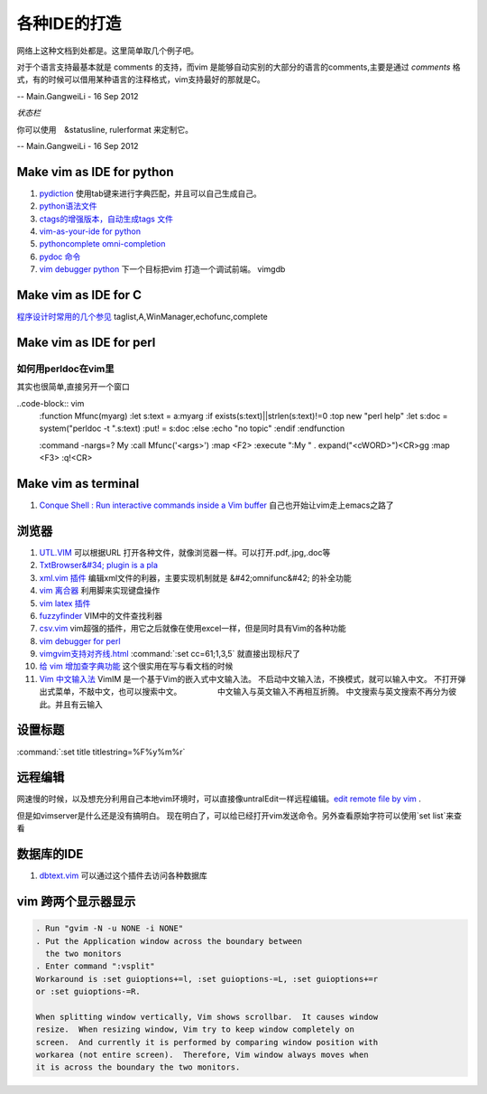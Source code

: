 ﻿
各种IDE的打造 
=============

网络上这种文档到处都是。这里简单取几个例子吧。

对于个语言支持最基本就是 comments 的支持，而vim 是能够自动实别的大部分的语言的comments,主要是通过  
*comments* 格式，有的时候可以借用某种语言的注释格式，vim支持最好的那就是C。

-- Main.GangweiLi - 16 Sep 2012


*状态栏* 

你可以使用　&statusline, rulerformat 来定制它。

-- Main.GangweiLi - 16 Sep 2012




Make vim as IDE for python
--------------------------

#. `pydiction <http://www.vim.org/scripts/script.php?script_id=850>`_   使用tab键来进行字典匹配，并且可以自己生成自己。
#. `python语法文件 <http://www.vim.org/scripts/script.php?script_id=790>`_ 
#. `ctags的增强版本，自动生成tags 文件 <http://www.vim.org/scripts/script.php?script_id=3114>`_ 
#. `vim-as-your-ide for python <http://haridas.in/vim-as-your-ide.html>`_ 
#. `pythoncomplete omni-completion  <http://www.vim.org/scripts/script.php?script_id=1542>`_ 
#. `pydoc 命令 <http://www.vim.org/scripts/script.php?script_id=910>`_ 
#. `vim debugger python <http://www.2maomao.com/blog/win32-vim-debug-python/>`_  下一个目标把vim 打造一个调试前端。 vimgdb

Make vim as IDE for C
---------------------

`程序设计时常用的几个参见 <http://edyfox.codecarver.org/html/vimplugins.html>`_  taglist,A,WinManager,echofunc,complete

Make vim as IDE for perl
------------------------

如何用perldoc在vim里
^^^^^^^^^^^^^^^^^^^^

其实也很简单,直接另开一个窗口

..code-block:: vim
    :function Mfunc(myarg)
    :let s:text = a:myarg
    :if exists(s:text)||strlen(s:text)!=0
    :top new "perl help"
    :let s:doc = system("perldoc -t ".s:text)
    :put! = s:doc
    :else
    :echo "no topic"
    :endif
    :endfunction

    :command -nargs=? My :call Mfunc('<args>')
    :map <F2> :execute ":My " . expand("<cWORD>")<CR>gg
    :map <F3> :q!<CR>


Make vim as terminal 
--------------------

#. `Conque Shell : Run interactive commands inside a Vim buffer  <http://www.vim.org/scripts/script.php?script&#95;id&#61;2771>`_  自己也开始让vim走上emacs之路了


浏览器
------

#. `UTL.VIM <http://www.vim.org/scripts/script.php?script&#95;id&#61;293>`_  可以根据URL 打开各种文件，就像浏览器一样。可以打开.pdf,.jpg,.doc等
#. `TxtBrowser&#34; plugin is a pla <http://www.vim.org/scripts/script.php?script&#95;id&#61;2899>`_  

#. `xml.vim 插件  <http://www.vim.org/scripts/script.php?script&#95;id&#61;1397>`_  编辑xml文件的利器，主要实现机制就是 &#42;omnifunc&#42; 的补全功能
#. `vim 离合器 <http://hackaday.com/2012/06/21/building-a-clutch-for-vim/>`_  利用脚来实现键盘操作
#. `vim latex 插件 <http://atp-vim.sourceforge.net/>`_ 
#. `fuzzyfinder <http://hi.baidu.com/sowill/item/7621706e50c957156995e6a2>`_  VIM中的文件查找利器
#. `csv.vim <http://www.vim.org/scripts/script.php?script&#95;id&#61;2830>`_  vim超强的插件，用它之后就像在使用excel一样，但是同时具有Vim的各种功能
#. `vim debugger for perl <http://search.cpan.org/~kablamo/Vim-Debug-0.8/lib/Vim/Debug/Perl.pm>`_ 
#. `vimgvim支持对齐线.html <http://www.vimer.cn/2012/05/vimgvim&#37;E6&#37;94&#37;AF&#37;E6&#37;8C&#37;81&#37;E5&#37;AF&#37;B9&#37;E9&#37;BD&#37;90&#37;E7&#37;BA&#37;BF.html>`_  :command:`:set cc=61;1,3,5` 就直接出现标尺了
#. `给 vim 增加查字典功能 <http://hi.baidu.com/ilqxd9l0vj/item/c1abc2d4665ba0e1b3f777a6>`_  这个很实用在写与看文档的时候
#. `Vim 中文输入法 <http://vim.sourceforge.net/scripts/script.php?script&#95;id&#61;2506>`_  VimIM 是一个基于Vim的嵌入式中文输入法。  不启动中文输入法，不换模式，就可以输入中文。 不打开弹出式菜单，不敲中文，也可以搜索中文。 　　　　 中文输入与英文输入不再相互折腾。 中文搜索与英文搜索不再分为彼此。并且有云输入 


设置标题
--------

:command:`:set title titlestring=%F%y%m%r`



远程编辑
--------

网速慢的时候，以及想充分利用自己本地vim环境时，可以直接像untralEdit一样远程编辑。`edit remote file by vim <http://tigerlee.me/p/edit-remote-file-by-vim/>`_ . 

但是如vimserver是什么还是没有搞明白。
现在明白了，可以给已经打开vim发送命令。另外查看原始字符可以使用`set list`来查看

数据库的IDE
-----------

#. `dbtext.vim <http://vim.sourceforge.net/scripts/script.php?script&#95;id&#61;356>`_  可以通过这个插件去访问各种数据库
   




vim 跨两个显示器显示
--------------------

.. code-block:: vim

   . Run "gvim -N -u NONE -i NONE"
   . Put the Application window across the boundary between
     the two monitors
   . Enter command ":vsplit"
   Workaround is :set guioptions+=l, :set guioptions-=L, :set guioptions+=r
   or :set guioptions-=R.
   
   When splitting window vertically, Vim shows scrollbar.  It causes window
   resize.  When resizing window, Vim try to keep window completely on
   screen.  And currently it is performed by comparing window position with
   workarea (not entire screen).  Therefore, Vim window always moves when
   it is across the boundary the two monitors.



